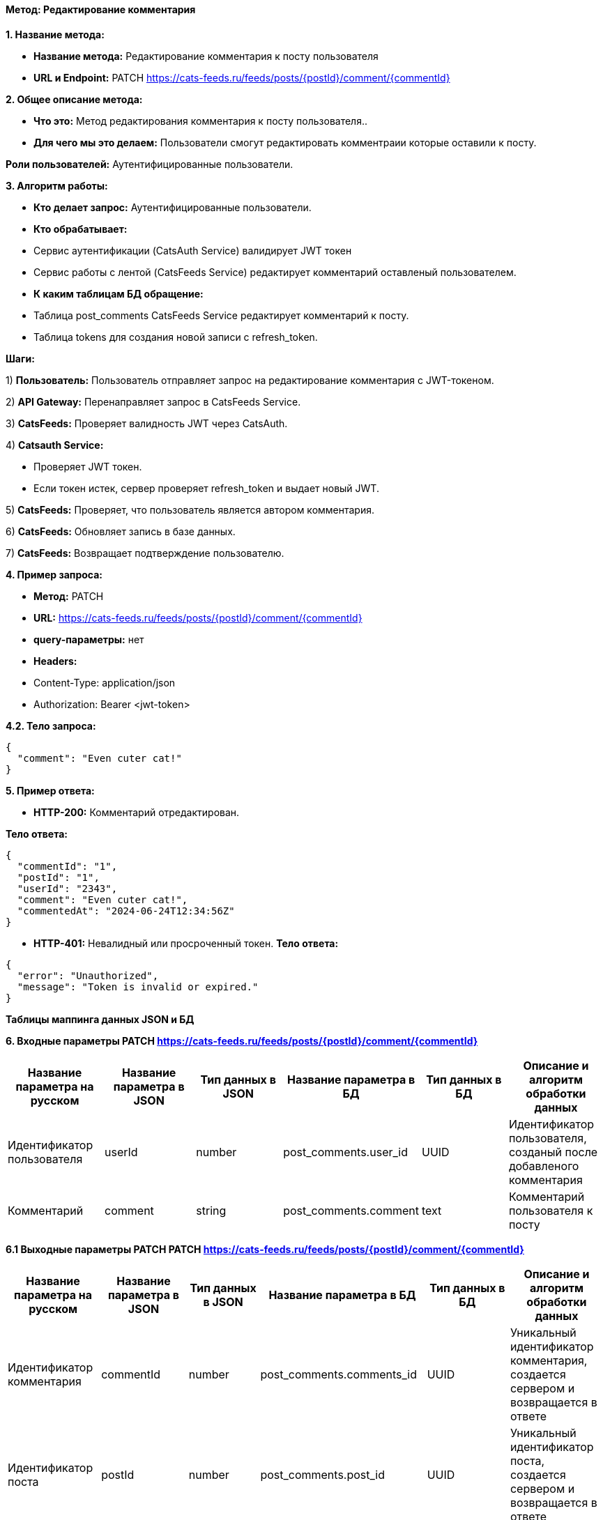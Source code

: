 ==== Метод: Редактирование комментария

*1. Название метода:*

- *Название метода:* Редактирование комментария к посту пользователя

- *URL и Endpoint:* PATCH https://cats-feeds.ru/feeds/posts/{postId}/comment/{commentId}

*2. Общее описание метода:*

- *Что это:* Метод редактирования комментария к посту пользователя..

- *Для чего мы это делаем:* Пользователи смогут редактировать комментраии которые оставили к посту.

*Роли пользователей:* Аутентифицированные пользователи.

*3. Алгоритм работы:*

- *Кто делает запрос:* Аутентифицированные пользователи.

- *Кто обрабатывает:* 

- Сервис аутентификации (CatsAuth Service) валидирует JWT токен

- Сервис работы с лентой (CatsFeeds Service) редактирует комментарий оставленый пользователем.

- *К каким таблицам БД обращение:*

 - Таблица post_comments CatsFeeds Service редактирует комментарий к посту.
 - Таблица tokens для создания новой записи с refresh_token.

*Шаги:*

1) *Пользователь:* Пользователь отправляет запрос на редактирование комментария с JWT-токеном.

2) *API Gateway:* Перенаправляет запрос в CatsFeeds Service.

3) *CatsFeeds:* Проверяет валидность JWT через CatsAuth.

4) *Catsauth Service:*

- Проверяет JWT токен.

- Если токен истек, сервер проверяет refresh_token и выдает новый JWT.

5) *CatsFeeds:* Проверяет, что пользователь является автором комментария.

6) *CatsFeeds:* Обновляет запись в базе данных.

7) *CatsFeeds:* Возвращает подтверждение пользователю.

*4. Пример запроса:*

- *Метод:* PATCH

- *URL:* https://cats-feeds.ru/feeds/posts/{postId}/comment/{commentId}

- *query-параметры:* нет

- *Headers:* 
- Content-Type: application/json
- Authorization: Bearer <jwt-token>

*4.2. Тело запроса:*
[source, json]
----
{
  "comment": "Even cuter cat!"
}
----
*5. Пример ответа:*

- *HTTP-200:* Комментарий отредактирован.

*Тело ответа:*
[source,json]
----
{
  "commentId": "1",
  "postId": "1",
  "userId": "2343",
  "comment": "Even cuter cat!",
  "commentedAt": "2024-06-24T12:34:56Z"
}
----

- *HTTP-401:* Невалидный или просроченный токен.
*Тело ответа:*
[source,json]
----
{
  "error": "Unauthorized",
  "message": "Token is invalid or expired."
}
----


*Таблицы маппинга данных JSON и БД*

*6. Входные параметры PATCH https://cats-feeds.ru/feeds/posts/{postId}/comment/{commentId}*

|===
|*Название параметра на русском*|*Название параметра в JSON*|*Тип данных в JSON*|*Название параметра в БД*|*Тип данных в БД*|*Описание и алгоритм обработки данных*

|Идентификатор пользователя
|userId
|number
|post_comments.user_id
|UUID
|Идентификатор пользователя, созданый после добавленого комментария

|Комментарий
|comment
|string
|post_comments.comment
|text
|Комментарий пользователя к посту
|===

*6.1 Выходные параметры PATCH PATCH https://cats-feeds.ru/feeds/posts/{postId}/comment/{commentId}*

|===
|*Название параметра на русском*|*Название параметра в JSON*|*Тип данных в JSON*|*Название параметра в БД*|*Тип данных в БД*|*Описание и алгоритм обработки данных*

|Идентификатор комментария
|commentId
|number
|post_comments.comments_id
|UUID
|Уникальный идентификатор комментария, создается сервером и возвращается в ответе

|Идентификатор поста
|postId
|number
|post_comments.post_id
|UUID
|Уникальный идентификатор поста, создается сервером и возвращается в ответе

|Идентификатор пользователя
|userId
|number
|post_comments.user_id
|UUID
|Возвращается после успешной аутентификации

|Комментарий
|comment
|string
|post_comments.comment
|text
|Комментарий пользователя к посту

|Время публикации комментария
|commentedAt
|string
|post_comments.commented_at
|TIMESTAMP
|Время публикации комментария, генерируется сервером и возвращается в ответе
|===

xref:../../../index.adoc[Назад]